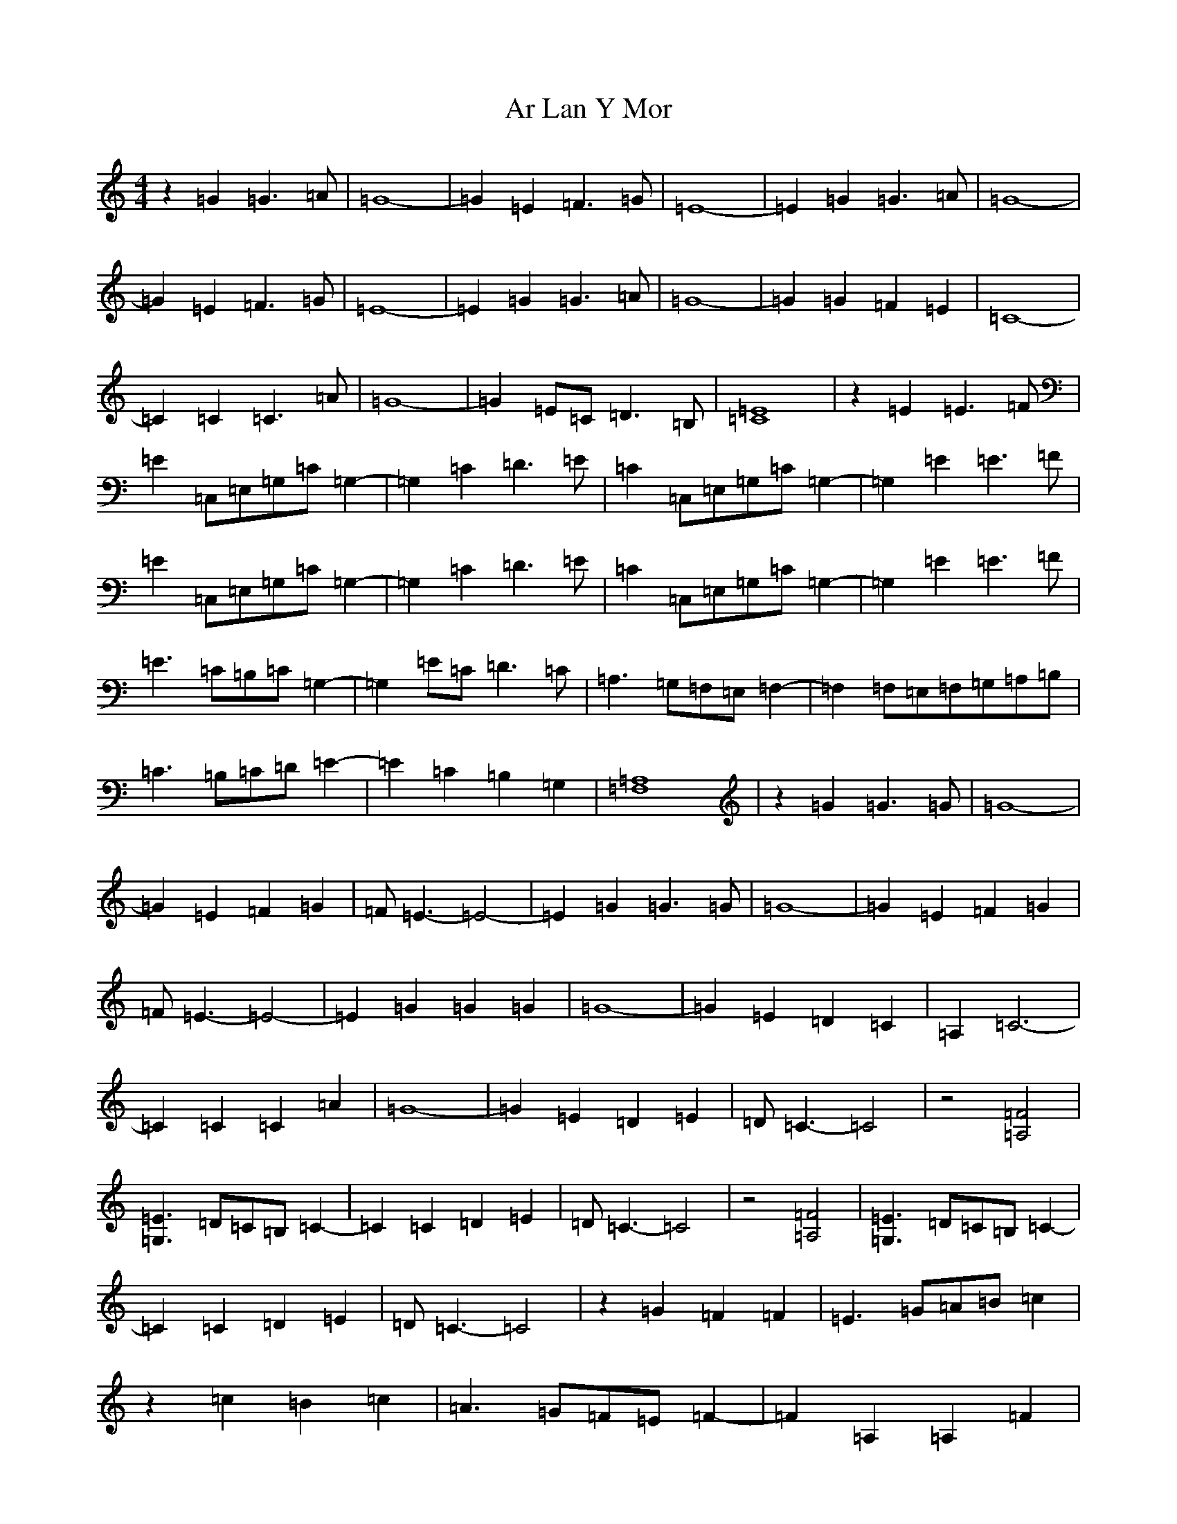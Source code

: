 X: 889
T: Ar Lan Y Mor
S: https://thesession.org/tunes/10649#setting10649
R: barndance
M:4/4
L:1/8
K: C Major
z2=G2=G3=A|=G8-|=G2=E2=F3=G|=E8-|=E2=G2=G3=A|=G8-|=G2=E2=F3=G|=E8-|=E2=G2=G3=A|=G8-|=G2=G2=F2=E2|=C8-|=C2=C2=C3=A|=G8-|=G2=E=C=D3=B,|[=E8=C8]|z2=E2=E3=F|=E2=C,=E,=G,=C=G,2-|=G,2=C2=D3=E|=C2=C,=E,=G,=C=G,2-|=G,2=E2=E3=F|=E2=C,=E,=G,=C=G,2-|=G,2=C2=D3=E|=C2=C,=E,=G,=C=G,2-|=G,2=E2=E3=F|=E3=C=B,=C=G,2-|=G,2=E=C=D3=C|=A,3=G,=F,=E,=F,2-|=F,2=F,=E,=F,=G,=A,=B,|=C3=B,=C=D=E2-|=E2=C2=B,2=G,2|[=F,8=A,8]|z2=G2=G3=G|=G8-|=G2=E2=F2=G2|=F=E3-=E4-|=E2=G2=G3=G|=G8-|=G2=E2=F2=G2|=F=E3-=E4-|=E2=G2=G2=G2|=G8-|=G2=E2=D2=C2|=A,2=C6-|=C2=C2=C2=A2|=G8-|=G2=E2=D2=E2|=D=C3-=C4|z4[=F4=A,4]|[=E3=G,3]=D=C=B,=C2-|=C2=C2=D2=E2|=D=C3-=C4|z4[=F4=A,4]|[=E3=G,3]=D=C=B,=C2-|=C2=C2=D2=E2|=D=C3-=C4|z2=G2=F2=F2|=E3=G=A=B=c2|z2=c2=B2=c2|=A3=G=F=E=F2-|=F2=A,2=A,2=F2|=E3=D=C=B,=C2-|=C2=C2=B,2=G,2|=F,8|=C8-|=C8|-=F,2=F,2=E,2=D,2|=E,4z4|